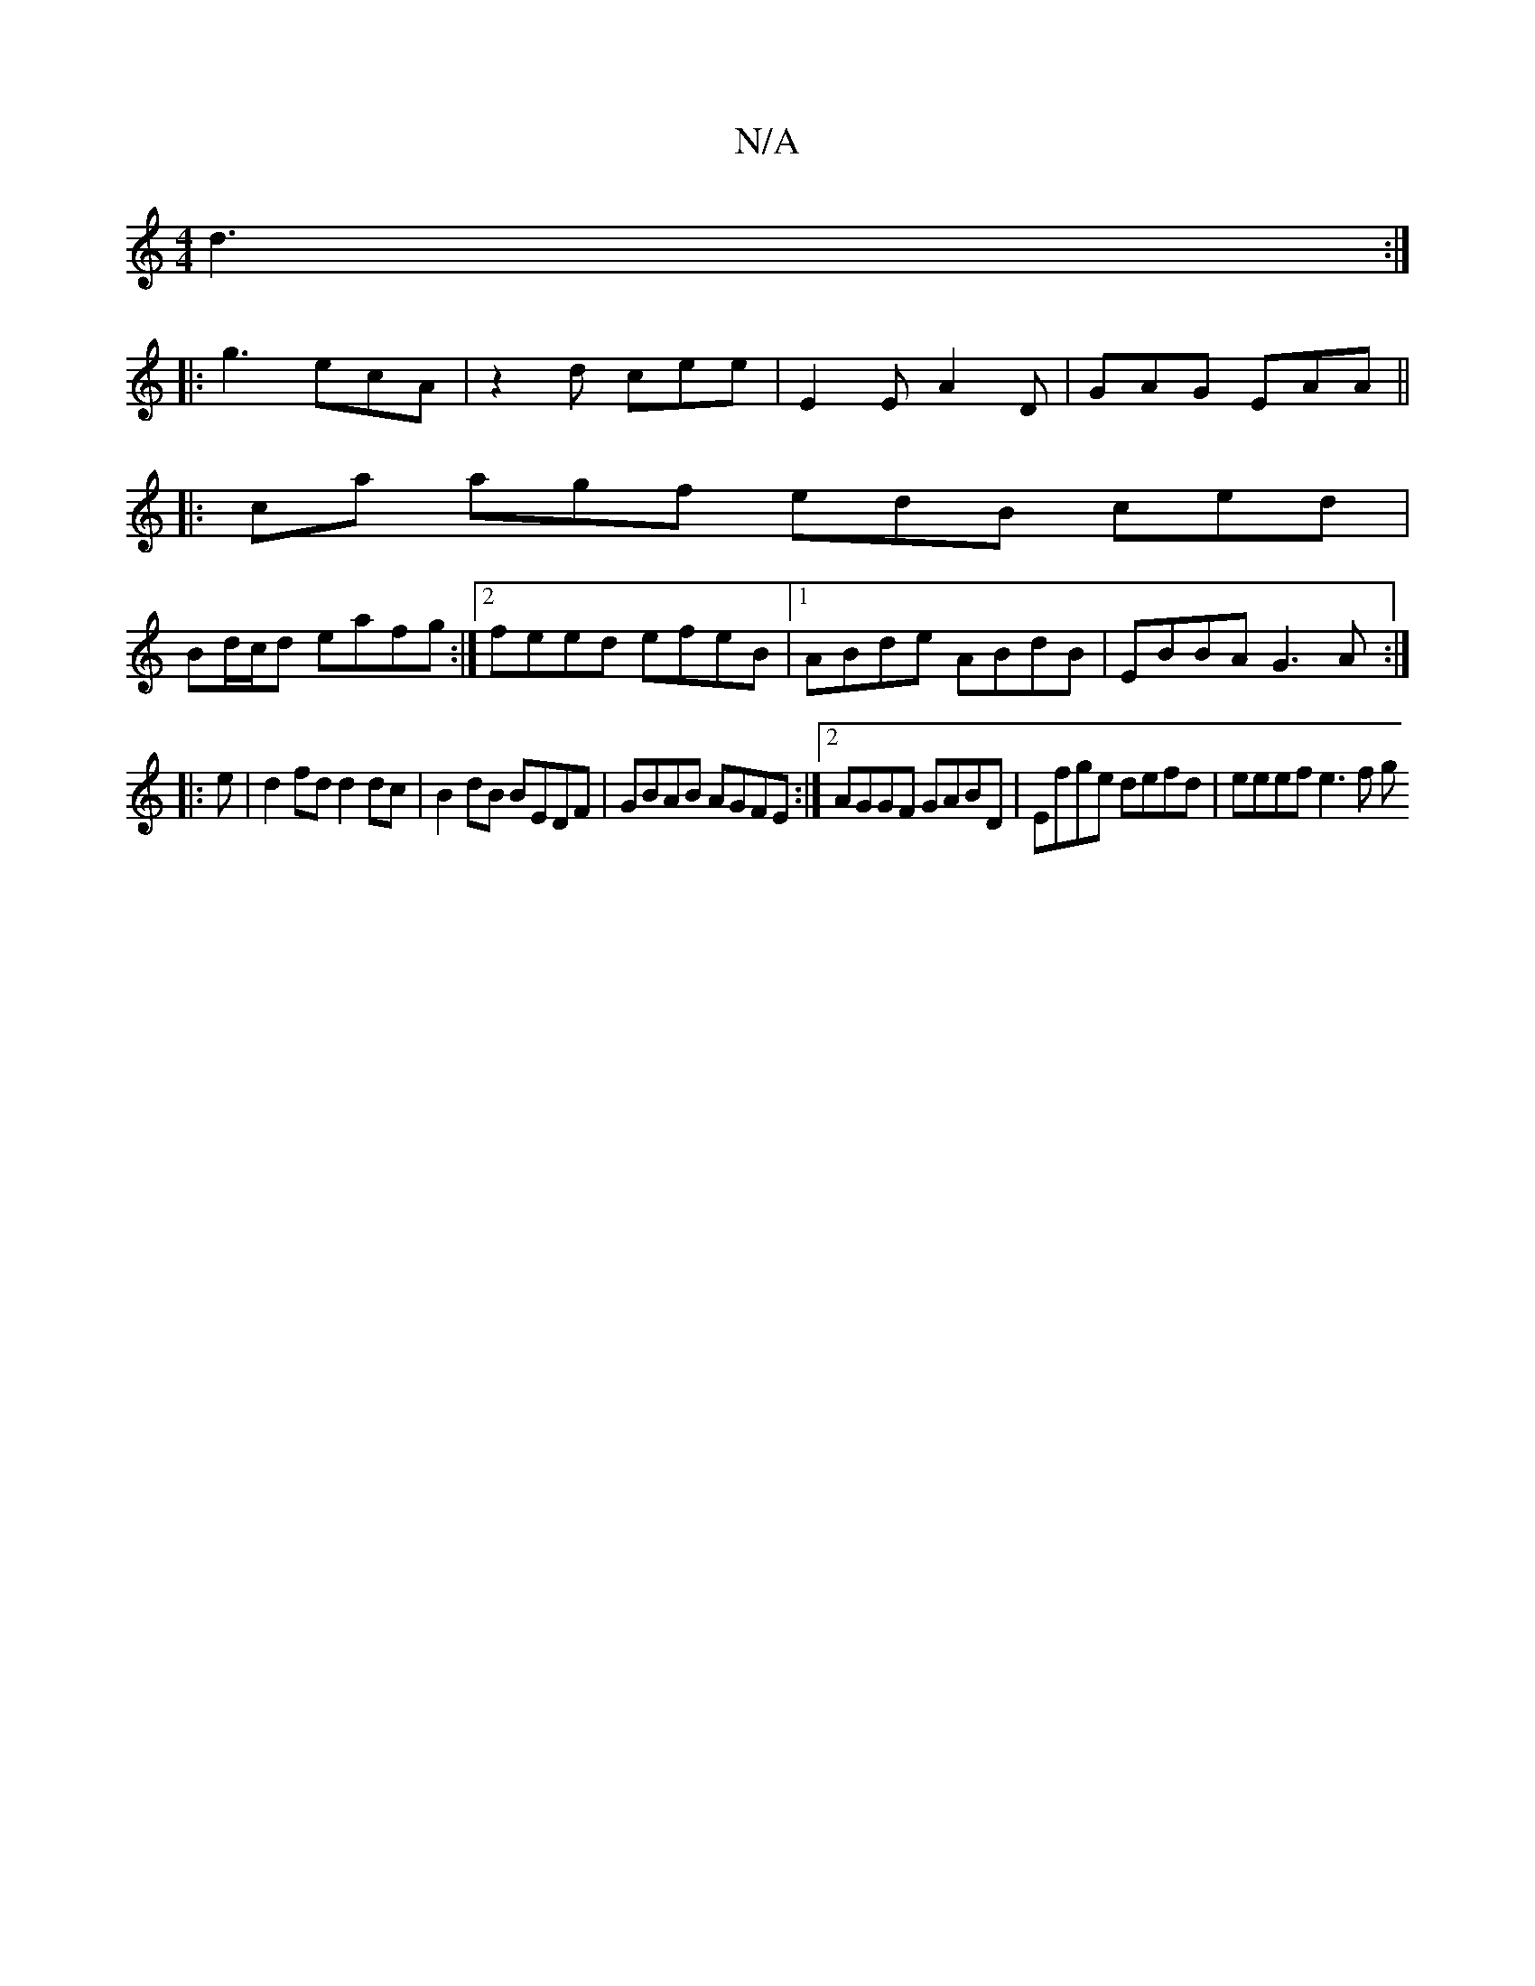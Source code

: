 X:1
T:N/A
M:4/4
R:N/A
K:Cmajor
d3 :|
|: g3 ecA | z2 d cee | E2E A2D | GAG EAA ||
|: ca agf edB ced|
Bd/c/d eafg:|2 feed efeB|1 ABde ABdB|EBBA G3A:|
|: e | d2 fd d2 dc | B2 dB BEDF | GBAB AGFE :|[2 AGGF GABD | Efge defd | eeef e3f g